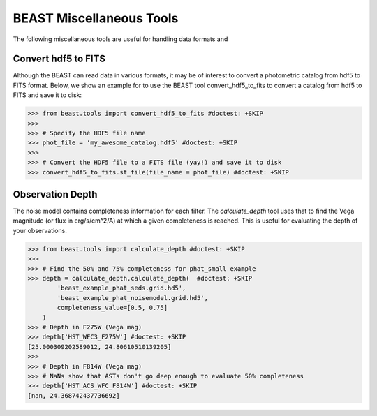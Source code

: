 #########################
BEAST Miscellaneous Tools
#########################

The following miscellaneous tools are useful for handling data formats and

.. _other_beast_tools:

Convert hdf5 to FITS
---------------------

Although the BEAST can read data in various formats, it may be of interest to
convert a photometric catalog from hdf5 to FITS format. Below, we show an example for
to use the BEAST tool convert_hdf5_to_fits to convert a catalog from hdf5 to FITS
and save it to disk:

.. code-block:: python

  >>> from beast.tools import convert_hdf5_to_fits #doctest: +SKIP
  >>>
  >>> # Specify the HDF5 file name
  >>> phot_file = 'my_awesome_catalog.hdf5' #doctest: +SKIP
  >>>
  >>> # Convert the HDF5 file to a FITS file (yay!) and save it to disk
  >>> convert_hdf5_to_fits.st_file(file_name = phot_file) #doctest: +SKIP


Observation Depth
-----------------

The noise model contains completeness information for each filter.  The
`calculate_depth` tool uses that to find the Vega magnitude (or flux in
erg/s/cm^2/A) at which a given completeness is reached.  This is useful for
evaluating the depth of your observations.

.. code-block:: python

  >>> from beast.tools import calculate_depth #doctest: +SKIP
  >>>
  >>> # Find the 50% and 75% completeness for phat_small example
  >>> depth = calculate_depth.calculate_depth(  #doctest: +SKIP
          'beast_example_phat_seds.grid.hd5',
          'beast_example_phat_noisemodel.grid.hd5',
          completeness_value=[0.5, 0.75]
      )
  >>> # Depth in F275W (Vega mag)
  >>> depth['HST_WFC3_F275W'] #doctest: +SKIP
  [25.000309202589012, 24.80610510139205]
  >>>
  >>> # Depth in F814W (Vega mag)
  >>> # NaNs show that ASTs don't go deep enough to evaluate 50% completeness
  >>> depth['HST_ACS_WFC_F814W'] #doctest: +SKIP
  [nan, 24.368742437736692]
